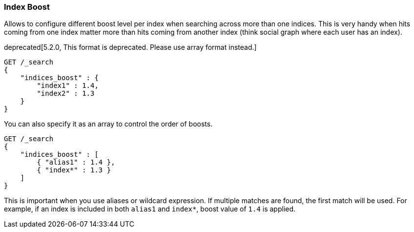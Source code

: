 [[search-request-index-boost]]
=== Index Boost

Allows to configure different boost level per index when searching
across more than one indices. This is very handy when hits coming from
one index matter more than hits coming from another index (think social
graph where each user has an index).

deprecated[5.2.0, This format is deprecated. Please use array format instead.]
[source,js]
--------------------------------------------------
GET /_search
{
    "indices_boost" : {
        "index1" : 1.4,
        "index2" : 1.3
    }
}
--------------------------------------------------
// CONSOLE
// TEST[setup:index_boost warning:Object format in indices_boost is deprecated, please use array format instead]

You can also specify it as an array to control the order of boosts.

[source,js]
--------------------------------------------------
GET /_search
{
    "indices_boost" : [
        { "alias1" : 1.4 },
        { "index*" : 1.3 }
    ]
}
--------------------------------------------------
// CONSOLE
// TEST[continued]

This is important when you use aliases or wildcard expression.
If multiple matches are found, the first match will be used.
For example, if an index is included in both `alias1` and `index*`, boost value of `1.4` is applied.